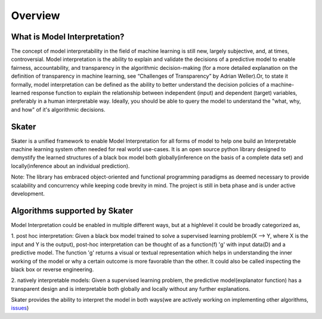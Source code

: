 .. raw:: html

    <div align="center">
    <a href="https://www.datascience.com">
    <img src ="https://cdn2.hubspot.net/hubfs/532045/Logos/DS_Skater%2BDataScience_Colored.svg" height="300" width="400"/>
    </a>
    </div>
    <br>
    <br>



********
Overview
********


What is Model Interpretation?
~~~~~~~~~~~~~~~~~~~~~~~~~~~~~
The concept of model interpretability in the field of machine learning is still new, largely subjective, and, at times,
controversial. Model interpretation is the ability to explain and validate the decisions of a predictive model to
enable fairness, accountability, and transparency in the algorithmic decision-making
(for a more detailed explanation on the definition of transparency in machine learning,
see “Challenges of Transparency” by Adrian Weller).Or, to state it formally, model interpretation can be defined as
the ability to better understand the decision policies of a machine-learned response function to explain the
relationship between independent (input) and dependent (target) variables, preferably in a human interpretable way.
Ideally, you should be able to query the model to understand the "what, why, and how" of it's algorithmic decisions.

Skater
~~~~~~
Skater is a unified framework to enable Model Interpretation for all forms of model to help one build an Interpretable
machine learning system often needed for real world use-cases. It is an open source python library designed to
demystify the learned structures of a black box model both globally(inference on the basis of a complete data set)
and locally(inference about an individual prediction). 

Note: The library has embraced object-oriented and functional programming paradigms as deemed necessary to provide
scalability and concurrency while keeping code brevity in mind. The project is still in beta phase and is
under active development.

Algorithms supported by Skater
~~~~~~~~~~~~~~~~~~~~~~~~~~~~~~
Model Interpretation could be enabled in multiple different ways, but at a highlevel it could be broadly categorized as,

1. post hoc interpretation: Given a black box model trained to solve a supervised learning
problem(X --> Y, where X is the input and Y is the output), post-hoc interpretation can be thought of as a
function(f) 'g' with input data(D) and a predictive model. The function 'g' returns a visual or textual
representation which helps in understanding the inner working of the model or why a certain outcome is more
favorable than the other. It could also be called inspecting the black box or reverse engineering.

2. natively interpretable models: Given a supervised learning problem, the predictive model(explanator function)
has a transparent design and is interpretable both globally and locally without any further explanations.

Skater provides the ability to interpret the model in both ways(we are actively working on
implementing other algorithms, `issues <https://github.com/datascienceinc/Skater/issues?utf8=%E2%9C%93&q=is%3Aopen+>`_)

+---------+---------+-----+-----------+-----------+--------------+--------------+
| Scope of Interpretation |            Algorithms                               |
+=========+=========+=====+===========+===========+==============+==============+
| Global Interpretation   | Model agnostic Feature Importance                   | 
+---------+---------+-----+-----------+-----------+--------------+--------------+
| Global Interpretation   | Model agnostic Partial Dependence Plots             |
+---------+---------+-----+-----------+-----------+--------------+--------------+
| Local Interpretation    | Local Interpretable Model Explanation(LIME)         |
+---------+---------+-----+-----------+-----------+--------------+--------------+
| Local Interpretation    | DNNs:     | 1. Layer-wise Relevance Propagation     |
+---------+---------+-----+           | (e-LRP):Currently only for image        |
|                         |           |                                         |
+---------+---------+-----+           | 2. Integrated Gradient: image and text
|                         |           |                                         |
+---------+---------+-----+-----------+-----------+--------------+--------------+
| Global and Local        | Scalable Bayesian Rule Lists                        |
| Interpretation          |                                                     |
+---------+---------+-----+-----------+-----------+--------------+--------------+


